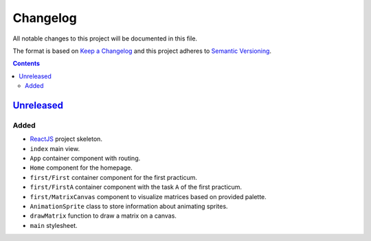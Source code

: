 =========
Changelog
=========

All notable changes to this project will be documented in this file.

The format is based on `Keep a Changelog`_
and this project adheres to `Semantic Versioning`_.

.. contents::
    :backlinks: none

Unreleased_
===========

Added
-----

- ReactJS_ project skeleton.
- ``index`` main view.
- ``App`` container component with routing.
- ``Home`` component for the homepage.
- ``first/First`` container component for the first practicum.
- ``first/FirstA`` container component
  with the task ``A`` of the first practicum.
- ``first/MatrixCanvas`` component
  to visualize matrices based on provided palette.
- ``AnimationSprite`` class
  to store information about animating sprites.
- ``drawMatrix`` function to draw a matrix on a canvas.
- ``main`` stylesheet.

.. _Keep a Changelog:
    http://keepachangelog.com/en/1.0.0
.. _Semantic Versioning:
    http://semver.org/spec/v2.0.0

.. _ReactJS:
    https://reactjs.org
